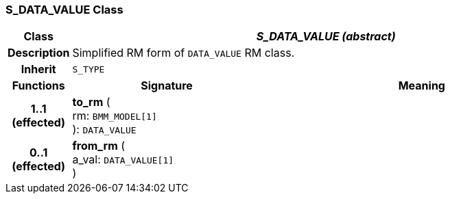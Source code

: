 === S_DATA_VALUE Class

[cols="^1,3,5"]
|===
h|*Class*
2+^h|*_S_DATA_VALUE (abstract)_*

h|*Description*
2+a|Simplified RM form of `DATA_VALUE` RM class.

h|*Inherit*
2+|`S_TYPE`

h|*Functions*
^h|*Signature*
^h|*Meaning*

h|*1..1 +
(effected)*
|*to_rm* ( +
rm: `BMM_MODEL[1]` +
): `DATA_VALUE`
a|

h|*0..1 +
(effected)*
|*from_rm* ( +
a_val: `DATA_VALUE[1]` +
)
a|
|===
